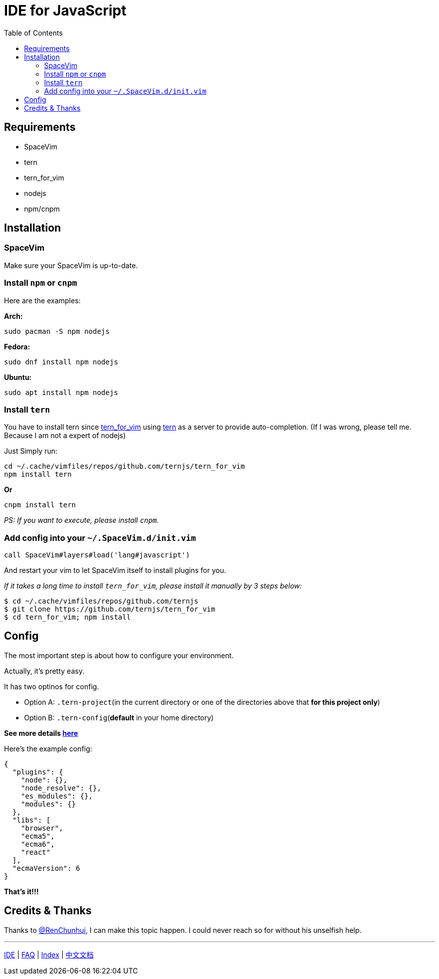 = IDE for JavaScript
:toc:
:toclevels: 3

== Requirements

* SpaceVim
* tern
* tern_for_vim
* nodejs
* npm/cnpm

== Installation

=== SpaceVim

Make sure your SpaceVim is up-to-date.

=== Install `npm` or `cnpm`

Here are the examples:

*Arch:*

[source,bash]
----
sudo pacman -S npm nodejs
----

*Fedora:*

[source,bash]
----
sudo dnf install npm nodejs
----

*Ubuntu:*

[source,bash]
----
sudo apt install npm nodejs
----

=== Install `tern`

You have to install tern since https://github.com/ternjs/tern_for_vim[tern_for_vim] using http://ternjs.net/[tern] as a server to provide auto-completion. (If I was wrong, please tell me. Because I am not a expert of nodejs)

Just Simply run:

[source,bash]
----
cd ~/.cache/vimfiles/repos/github.com/ternjs/tern_for_vim 
npm install tern
----

*Or*

[source,bash]
----
cnpm install tern
----

_PS: If you want to execute, please install `cnpm`._

=== Add config into your `~/.SpaceVim.d/init.vim`

[source,viml]
----
call SpaceVim#layers#load('lang#javascript')
----

And restart your vim to let SpaceVim itself to install plugins for you.

_If it takes a long time to install `tern_for_vim`, please install it manually by 3 steps below:_

[source,bash]
----
$ cd ~/.cache/vimfiles/repos/github.com/ternjs
$ git clone https://github.com/ternjs/tern_for_vim
$ cd tern_for_vim; npm install
----

== Config

The most important step is about how to configure your environment.

Actually, it’s pretty easy.

It has two optinos for config.

* Option A: `.tern-project`(in the current directory or one of the directories above that *for this project only*)
* Option B: `.tern-config`(*default* in your home directory)

*See more details http://ternjs.net/doc/manual.html#server[here]*

Here’s the example config:

[source,json]
----
{
  "plugins": {
    "node": {},
    "node_resolve": {},
    "es_modules": {},
    "modules": {}
  },
  "libs": [
    "browser",
    "ecma5",
    "ecma6",
    "react"
  ],
  "ecmaVersion": 6
}
----

*That’s it!!!*

== Credits & Thanks

Thanks to https://github.com/renchunhui[@RenChunhui], I can make this topic happen. I could never reach so for without his unselfish help.

'''''

link:../IDE[IDE] | 
link:../FAQ.adoc#faq[FAQ] | 
link:../README.adoc#table-of-contents[Index] | 
link:../../README_zh_CN.adoc#hack-spacevim[中文文档]